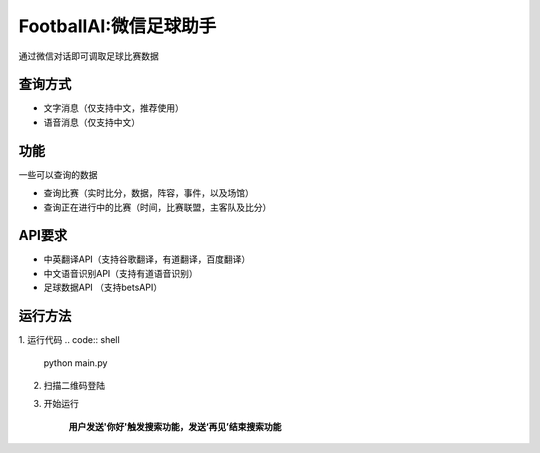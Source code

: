 FootballAI:微信足球助手
==============================

通过微信对话即可调取足球比赛数据


查询方式
----------------

* 文字消息（仅支持中文，推荐使用）
* 语音消息（仅支持中文）


功能
----------------

一些可以查询的数据

* 查询比赛（实时比分，数据，阵容，事件，以及场馆）
* 查询正在进行中的比赛（时间，比赛联盟，主客队及比分）



API要求
----------------

* 中英翻译API（支持谷歌翻译，有道翻译，百度翻译）
* 中文语音识别API（支持有道语音识别）
* 足球数据API （支持betsAPI）


运行方法
----------------
1. 运行代码
..  code:: shell
	python main.py

2. 扫描二维码登陆
3. 开始运行

    | **用户发送'你好'触发搜索功能，发送‘再见’结束搜索功能**